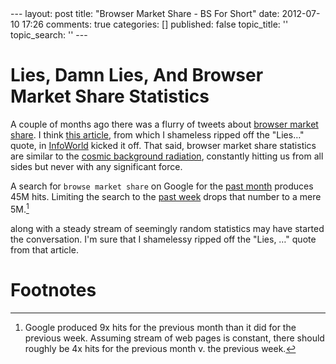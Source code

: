 #+BEGIN_HTML

---
layout:         post
title:          "Browser Market Share - BS For Short"
date:           2012-07-10 17:26
comments:       true
categories:     []
published:      false
topic_title:    ''
topic_search:   ''
---

#+END_HTML
* Lies, Damn Lies, And Browser Market Share Statistics
A couple of months ago there was a flurry of tweets about [[http://bit.ly/Lm8yIR][browser market share]]. I think [[http://bit.ly/Lm8okW][this article]],
from which I shameless ripped off the "Lies..." quote, in [[http://bit.ly/MXd1X7][InfoWorld]] kicked it off. That said, browser market share statistics are similar to the [[http://bit.ly/MXeInp][cosmic background radiation]], constantly hitting us from all sides but never with any significant force.

A search for =browse market share= on Google for the [[http://bit.ly/MXfpNA][past month]] produces 45M hits. Limiting the search to the [[http://bit.ly/MXftNp][past week]] drops that number to a mere 5M.[1]

 along with a steady stream of seemingly random statistics may have started the conversation. I'm sure that I shamelessy ripped off the "Lies, ..." quote from that article.

* Footnotes

[1] Google produced 9x hits for the previous month than it did for the previous week. Assuming stream of web pages is constant, there should roughly be 4x hits for the previous month v. the previous week. 

